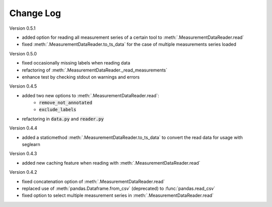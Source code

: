 Change Log
==========

Version 0.5.1

* added option for reading all measurement series of a certain tool to :meth:`.MeasurementDataReader.read`
* fixed :meth:`.MeasurementDataReader.to_ts_data` for the case of multiple measurements series loaded


Version 0.5.0

* fixed occasionally missing labels when reading data
* refactoring of :meth:`.MeasurementDataReader._read_measurements`
* enhance test by checking stdout on warnings and errors


Version 0.4.5

* added two new options to :meth:`.MeasurementDataReader.read`:
    * :code:`remove_not_annotated`
    * :code:`exclude_labels`

* refactoring in :code:`data.py` and :code:`reader.py`


Version 0.4.4

* added a staticmethod :meth:`.MeasurementDataReader.to_ts_data` to convert the read data for usage with seglearn


Version 0.4.3

* added new caching feature when reading with :meth:`.MeasurementDataReader.read`


Version 0.4.2

* fixed concatenation option of :meth:`.MeasurementDataReader.read`
* replaced use of :meth:`pandas.Dataframe.from_csv` (deprecated) to :func:`pandas.read_csv`
* fixed option to select multiple measurement series in :meth:`.MeasurementDataReader.read`
